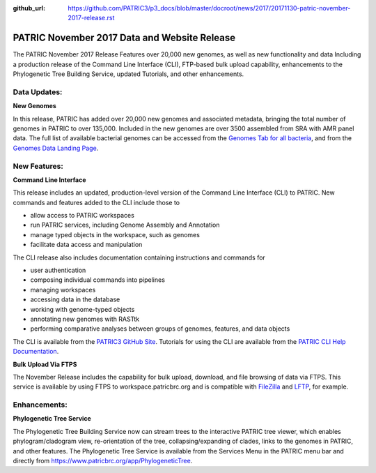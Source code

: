 :github_url: https://github.com/PATRIC3/p3_docs/blob/master/docroot/news/2017/20171130-patric-november-2017-release.rst

PATRIC November 2017 Data and Website Release
==============================================

.. feed-entry::
   :date: 2017-11-30

The PATRIC November 2017 Release Features over 20,000 new genomes, as well as new functionality and data Including a
production release of the Command Line Interface (CLI), FTP-based bulk upload capability, enhancements to the
Phylogenetic Tree Building Service, updated Tutorials, and other enhancements.

.. cut::


Data Updates:
--------------

**New Genomes**

In this release, PATRIC has added over 20,000 new genomes and associated metadata, bringing the total number of genomes
in PATRIC to over 135,000. Included in the new genomes are over 3500 assembled from SRA with AMR panel data. The full
list of available bacterial genomes can be accessed from the `Genomes Tab for all bacteria
<https://www.patricbrc.org/view/Taxonomy/2>`__, and from the `Genomes Data Landing Page
<https://www.patricbrc.org/view/DataType/Genomes>`__.

New Features:
--------------
**Command Line Interface**

This release includes an updated, production-level version of the Command Line Interface (CLI) to PATRIC. New commands
and features added to the CLI include those to

* allow access to PATRIC workspaces
* run PATRIC services, including Genome Assembly and Annotation
* manage typed objects in the workspace, such as genomes
* facilitate data access and manipulation

The CLI release also includes documentation containing instructions and commands for

* user authentication
* composing individual commands into pipelines
* managing workspaces
* accessing data in the database
* working with genome-typed objects
* annotating new genomes with RASTtk
* performing comparative analyses between groups of genomes, features, and data objects

The CLI is available from the `PATRIC3 GitHub Site <https://github.com/PATRIC3/PATRIC-distribution/releases>`__.
Tutorials for using the CLI are available from the `PATRIC CLI Help Documentation
<https://docs.patricbrc.org/cli_tutorial/index.html>`__.

**Bulk Upload Via FTPS**

The November Release includes the capability for bulk upload, download, and file browsing of data via FTPS. This service
is available by using FTPS to workspace.patricbrc.org and is compatible with `FileZilla
<https://filezilla-project.org/>`__ and `LFTP <http://lftp.tech/>`__, for example.

Enhancements:
--------------

**Phylogenetic Tree Service**

The Phylogenetic Tree Building Service now can stream trees to the interactive PATRIC tree viewer, which enables
phylogram/cladogram view, re-orientation of the tree, collapsing/expanding of clades, links to the genomes in PATRIC,
and other features. The Phylogenetic Tree Service is available from the Services Menu in the PATRIC menu bar and
directly from https://www.patricbrc.org/app/PhylogeneticTree.